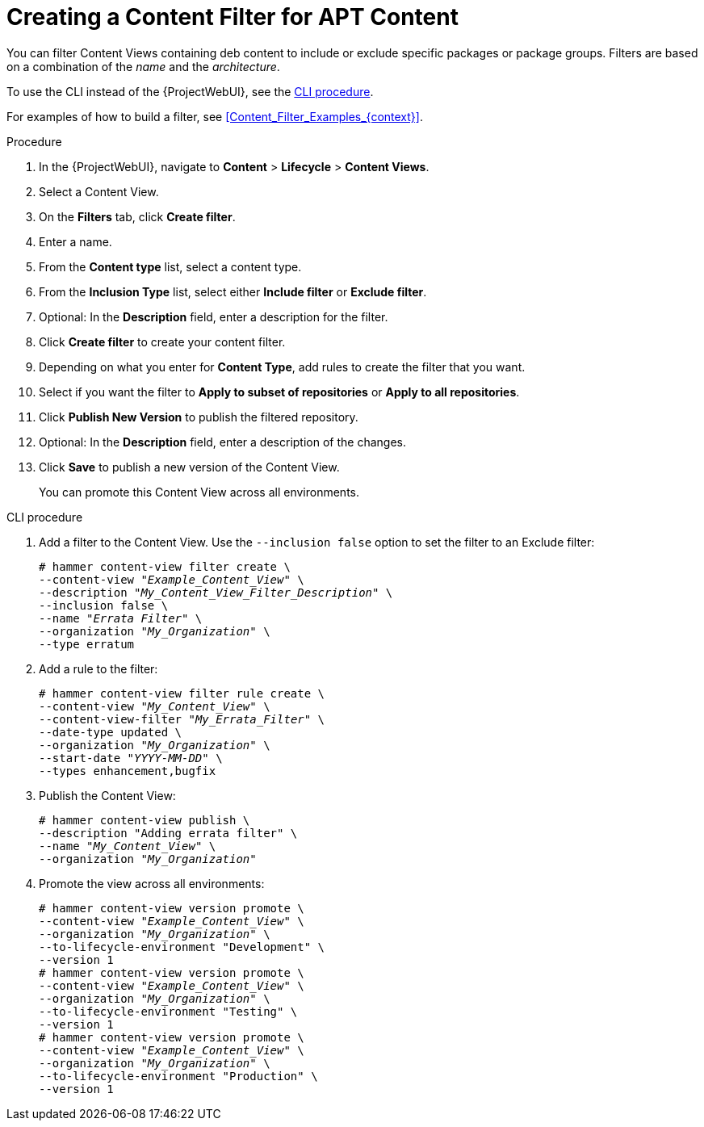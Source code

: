 [id="Creating_a_Content_Filter_for_APT_Content_{context}"]
= Creating a Content Filter for APT Content

You can filter Content Views containing deb content to include or exclude specific packages or package groups.
Filters are based on a combination of the _name_ and the _architecture_.

To use the CLI instead of the {ProjectWebUI}, see the xref:cli-creating-a-content-filter-apt_{context}[].

For examples of how to build a filter, see xref:Content_Filter_Examples_{context}[].

.Procedure
. In the {ProjectWebUI}, navigate to *Content* > *Lifecycle* > *Content Views*.
. Select a Content View.
. On the *Filters* tab, click *Create filter*.
. Enter a name.
. From the *Content type* list, select a content type.
. From the *Inclusion Type* list, select either *Include filter* or *Exclude filter*.
. Optional: In the *Description* field, enter a description for the filter.
. Click *Create filter* to create your content filter.
. Depending on what you enter for *Content Type*, add rules to create the filter that you want.
. Select if you want the filter to *Apply to subset of repositories* or *Apply to all repositories*.
. Click *Publish New Version* to publish the filtered repository.
. Optional: In the *Description* field, enter a description of the changes.
. Click *Save* to publish a new version of the Content View.
+
You can promote this Content View across all environments.

[id="cli-creating-a-content-filter-apt_{context}"]
.CLI procedure
. Add a filter to the Content View.
Use the `--inclusion false` option to set the filter to an Exclude filter:
+
[options="nowrap" subs="+quotes"]
----
# hammer content-view filter create \
--content-view "_Example_Content_View_" \
--description "_My_Content_View_Filter_Description_" \
--inclusion false \
--name "_Errata Filter_" \
--organization "_My_Organization_" \
--type erratum
----
. Add a rule to the filter:
+
[options="nowrap" subs="+quotes"]
----
# hammer content-view filter rule create \
--content-view "_My_Content_View_" \
--content-view-filter "_My_Errata_Filter_" \
--date-type updated \
--organization "_My_Organization_" \
--start-date "_YYYY-MM-DD_" \
--types enhancement,bugfix
----
. Publish the Content View:
+
[options="nowrap" subs="+quotes"]
----
# hammer content-view publish \
--description "Adding errata filter" \
--name "_My_Content_View_" \
--organization "_My_Organization_"
----
. Promote the view across all environments:
+
[options="nowrap" subs="+quotes"]
----
# hammer content-view version promote \
--content-view "_Example_Content_View_" \
--organization "_My_Organization_" \
--to-lifecycle-environment "Development" \
--version 1
# hammer content-view version promote \
--content-view "_Example_Content_View_" \
--organization "_My_Organization_" \
--to-lifecycle-environment "Testing" \
--version 1
# hammer content-view version promote \
--content-view "_Example_Content_View_" \
--organization "_My_Organization_" \
--to-lifecycle-environment "Production" \
--version 1
----
